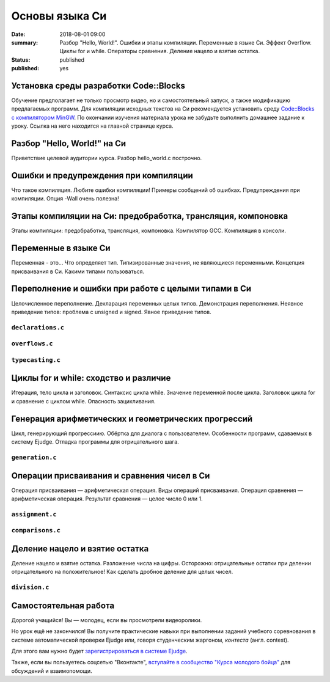 Основы языка Си
###############

:date: 2018-08-01 09:00
:summary: Разбор "Hello, World!". Ошибки и этапы компиляции. Переменные в языке Си. Эффект Overflow. Циклы for и while. Операторы сравнения. Деление нацело и взятие остатка.
:status: published
:published: yes

.. default-role:: code

Установка среды разработки Code::Blocks
=======================================

Обучение предполагает не только просмотр видео, но и самостоятельный запуск,
а также модификацию предлагаемых программ. Для компиляции исходных текстов на
Си рекомендуется установить среду `Code::Blocks с компилятором MinGW`__.
По окончании изучения материала урока не забудьте выполнить домашнее задание
к уроку. Ссылка на него находится на главной странице курса.

.. __: http://www.codeblocks.org/downloads/26

Разбор "Hello, World!" на Си
============================

.. youtube:: S6HzukfU0Lw

Приветствие целевой аудитории курса.
Разбор hello_world.c построчно.

.. code-include:: code/lesson1/hello_world.c
    :lexer: cpp
	
Ошибки и предупреждения при компиляции
======================================

.. youtube:: OR_QrTHaNbQ

Что такое компиляция.
Любите ошибки компиляции!
Примеры сообщений об ошибках.
Предупреждения при компиляции.
Опция -Wall очень полезна!

.. code-include:: code/lesson1/warnings_errors.c
    :lexer: cpp

Этапы компиляции на Си: предобработка, трансляция, компоновка
=============================================================

.. youtube:: UNJ1xTsH9ko

Этапы компиляции: предобработка, трансляция, компоновка.
Компилятор GCC.
Компиляция в консоли.

Переменные в языке Си
=====================

.. youtube:: pO9dwhV9Pi4

Переменная - это...
Что определяет тип.
Типизированные значения, не являющиеся переменными.
Концепция присваивания в Си.
Какими типами пользоваться.

Переполнение и ошибки при работе с целыми типами в Си
=====================================================

.. youtube:: sKrIIWS2kaY

Целочисленное переполнение.
Декларация переменных целых типов.
Демонстрация переполнения.
Неявное приведение типов: проблема с unsigned и signed.
Явное приведение типов.

``declarations.c``
------------------

.. code-include:: code/lesson1/declarations.c
    :lexer: cpp

``overflows.c``
---------------

.. code-include:: code/lesson1/overflows.c
    :lexer: cpp

``typecasting.c``
-----------------

.. code-include:: code/lesson1/typecasting.c
    :lexer: cpp


Циклы for и while: сходство и различие
======================================

.. youtube:: 7K61QRBZNjM

Итерация, тело цикла и заголовок.
Синтаксис цикла while. Значение переменной после цикла.
Заголовок цикла for и сравнение с циклом while.
Опасность зацикливания.

Генерация арифметических и геометрических прогрессий
====================================================

.. youtube:: sCanJ1ubevA

Цикл, генерирующий прогрессиию.
Обёртка для диалога с пользователем.
Особенности программ, сдаваемых в систему Ejudge.
Отладка программы для отрицательного шага.

``generation.c``
----------------

.. code-include:: code/lesson1/generation.c
    :lexer: cpp
	
Операции присваивания и сравнения чисел в Си
============================================

.. youtube:: 48as_RUOIXM

Операция присваивания — арифметическая операция.
Виды операций присваивания.
Операция сравнения — арифметическая операция.
Результат сравнения — целое число 0 или 1.

``assignment.c``
----------------

.. code-include:: code/lesson1/assignment.c
    :lexer: cpp

``comparisons.c``
-----------------

.. code-include:: code/lesson1/comparisons.c
    :lexer: cpp

Деление нацело и взятие остатка
===============================

.. youtube:: 8K5Rd0xRAy0

Деление нацело и взятие остатка.
Разложение числа на цифры.
Осторожно: отрицательные остатки при делении отрицательного на положительное!
Как сделать дробное деление для целых чисел.

``division.c``
--------------

.. code-include:: code/lesson1/division.c
    :lexer: cpp

.. Файлы видео курса:
	1_01-hello_world.mp4
	1_02-errors_warnings.mp4
	1_03-compilation_steps.mp4
	1_04-variables.mp4
	1_05-overflow.mp4
	1_06-for_while_loops.mp4
	1_07-progressions.mp4
	1_08-comparisons.mp4
	1_09-divisions.mp4
	
Самостоятельная работа
======================

Дорогой учащийся! Вы — молодец, если вы просмотрели видеоролики.

Но урок ещё не закончился! Вы получите практические навыки при выполнении заданий учебного соревнования в системе автоматической проверки Ejudge или, говоря студенческим жаргоном, *контеста* (англ. contest).

Для этого вам нужно будет `зарегистрироваться в системе Ejudge`__.

.. __: http://judge2.vdi.mipt.ru/fixme.html

Также, если вы пользуетесь соцсетью "Вконтакте", `вступайте в сообщество "Курса молодого бойца"`__ для обсуждений и взаимопомощи.

.. __: https://vk.com/mipt_c_intro
